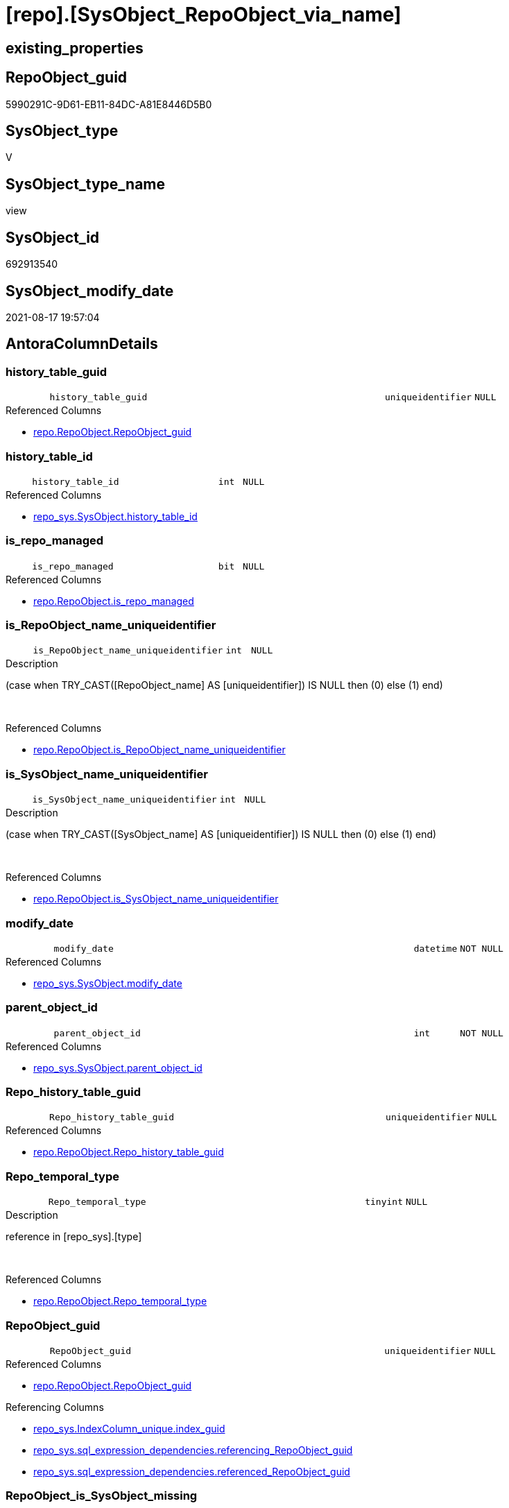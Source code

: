 = [repo].[SysObject_RepoObject_via_name]

== existing_properties

// tag::existing_properties[]
:ExistsProperty--antorareferencedlist:
:ExistsProperty--antorareferencinglist:
:ExistsProperty--is_repo_managed:
:ExistsProperty--is_ssas:
:ExistsProperty--referencedobjectlist:
:ExistsProperty--sql_modules_definition:
:ExistsProperty--FK:
:ExistsProperty--AntoraIndexList:
:ExistsProperty--Columns:
// end::existing_properties[]

== RepoObject_guid

// tag::RepoObject_guid[]
5990291C-9D61-EB11-84DC-A81E8446D5B0
// end::RepoObject_guid[]

== SysObject_type

// tag::SysObject_type[]
V 
// end::SysObject_type[]

== SysObject_type_name

// tag::SysObject_type_name[]
view
// end::SysObject_type_name[]

== SysObject_id

// tag::SysObject_id[]
692913540
// end::SysObject_id[]

== SysObject_modify_date

// tag::SysObject_modify_date[]
2021-08-17 19:57:04
// end::SysObject_modify_date[]

== AntoraColumnDetails

// tag::AntoraColumnDetails[]
[#column-history_table_guid]
=== history_table_guid

[cols="d,8m,m,m,m,d"]
|===
|
|history_table_guid
|uniqueidentifier
|NULL
|
|
|===

.Referenced Columns
--
* xref:repo.RepoObject.adoc#column-RepoObject_guid[+repo.RepoObject.RepoObject_guid+]
--


[#column-history_table_id]
=== history_table_id

[cols="d,8m,m,m,m,d"]
|===
|
|history_table_id
|int
|NULL
|
|
|===

.Referenced Columns
--
* xref:repo_sys.SysObject.adoc#column-history_table_id[+repo_sys.SysObject.history_table_id+]
--


[#column-is_repo_managed]
=== is_repo_managed

[cols="d,8m,m,m,m,d"]
|===
|
|is_repo_managed
|bit
|NULL
|
|
|===

.Referenced Columns
--
* xref:repo.RepoObject.adoc#column-is_repo_managed[+repo.RepoObject.is_repo_managed+]
--


[#column-is_RepoObject_name_uniqueidentifier]
=== is_RepoObject_name_uniqueidentifier

[cols="d,8m,m,m,m,d"]
|===
|
|is_RepoObject_name_uniqueidentifier
|int
|NULL
|
|
|===

.Description
--
(case when TRY_CAST([RepoObject_name] AS [uniqueidentifier]) IS NULL then (0) else (1) end)
--
{empty} +

.Referenced Columns
--
* xref:repo.RepoObject.adoc#column-is_RepoObject_name_uniqueidentifier[+repo.RepoObject.is_RepoObject_name_uniqueidentifier+]
--


[#column-is_SysObject_name_uniqueidentifier]
=== is_SysObject_name_uniqueidentifier

[cols="d,8m,m,m,m,d"]
|===
|
|is_SysObject_name_uniqueidentifier
|int
|NULL
|
|
|===

.Description
--
(case when TRY_CAST([SysObject_name] AS [uniqueidentifier]) IS NULL then (0) else (1) end)
--
{empty} +

.Referenced Columns
--
* xref:repo.RepoObject.adoc#column-is_SysObject_name_uniqueidentifier[+repo.RepoObject.is_SysObject_name_uniqueidentifier+]
--


[#column-modify_date]
=== modify_date

[cols="d,8m,m,m,m,d"]
|===
|
|modify_date
|datetime
|NOT NULL
|
|
|===

.Referenced Columns
--
* xref:repo_sys.SysObject.adoc#column-modify_date[+repo_sys.SysObject.modify_date+]
--


[#column-parent_object_id]
=== parent_object_id

[cols="d,8m,m,m,m,d"]
|===
|
|parent_object_id
|int
|NOT NULL
|
|
|===

.Referenced Columns
--
* xref:repo_sys.SysObject.adoc#column-parent_object_id[+repo_sys.SysObject.parent_object_id+]
--


[#column-Repo_history_table_guid]
=== Repo_history_table_guid

[cols="d,8m,m,m,m,d"]
|===
|
|Repo_history_table_guid
|uniqueidentifier
|NULL
|
|
|===

.Referenced Columns
--
* xref:repo.RepoObject.adoc#column-Repo_history_table_guid[+repo.RepoObject.Repo_history_table_guid+]
--


[#column-Repo_temporal_type]
=== Repo_temporal_type

[cols="d,8m,m,m,m,d"]
|===
|
|Repo_temporal_type
|tinyint
|NULL
|
|
|===

.Description
--
reference in [repo_sys].[type]
--
{empty} +

.Referenced Columns
--
* xref:repo.RepoObject.adoc#column-Repo_temporal_type[+repo.RepoObject.Repo_temporal_type+]
--


[#column-RepoObject_guid]
=== RepoObject_guid

[cols="d,8m,m,m,m,d"]
|===
|
|RepoObject_guid
|uniqueidentifier
|NULL
|
|
|===

.Referenced Columns
--
* xref:repo.RepoObject.adoc#column-RepoObject_guid[+repo.RepoObject.RepoObject_guid+]
--

.Referencing Columns
--
* xref:repo_sys.IndexColumn_unique.adoc#column-index_guid[+repo_sys.IndexColumn_unique.index_guid+]
* xref:repo_sys.sql_expression_dependencies.adoc#column-referencing_RepoObject_guid[+repo_sys.sql_expression_dependencies.referencing_RepoObject_guid+]
* xref:repo_sys.sql_expression_dependencies.adoc#column-referenced_RepoObject_guid[+repo_sys.sql_expression_dependencies.referenced_RepoObject_guid+]
--


[#column-RepoObject_is_SysObject_missing]
=== RepoObject_is_SysObject_missing

[cols="d,8m,m,m,m,d"]
|===
|
|RepoObject_is_SysObject_missing
|bit
|NULL
|
|
|===

.Referenced Columns
--
* xref:repo.RepoObject.adoc#column-is_SysObject_missing[+repo.RepoObject.is_SysObject_missing+]
--


[#column-RepoObject_name]
=== RepoObject_name

[cols="d,8m,m,m,m,d"]
|===
|
|RepoObject_name
|nvarchar(128)
|NULL
|
|
|===

.Referenced Columns
--
* xref:repo.RepoObject.adoc#column-RepoObject_name[+repo.RepoObject.RepoObject_name+]
--


[#column-RepoObject_schema_name]
=== RepoObject_schema_name

[cols="d,8m,m,m,m,d"]
|===
|
|RepoObject_schema_name
|nvarchar(128)
|NULL
|
|
|===

.Referenced Columns
--
* xref:repo.RepoObject.adoc#column-RepoObject_schema_name[+repo.RepoObject.RepoObject_schema_name+]
--


[#column-RepoObject_SysObject_id]
=== RepoObject_SysObject_id

[cols="d,8m,m,m,m,d"]
|===
|
|RepoObject_SysObject_id
|int
|NULL
|
|
|===

.Referenced Columns
--
* xref:repo.RepoObject.adoc#column-SysObject_id[+repo.RepoObject.SysObject_id+]
--


[#column-RepoObject_SysObject_modify_date]
=== RepoObject_SysObject_modify_date

[cols="d,8m,m,m,m,d"]
|===
|
|RepoObject_SysObject_modify_date
|datetime
|NULL
|
|
|===

.Referenced Columns
--
* xref:repo.RepoObject.adoc#column-SysObject_modify_date[+repo.RepoObject.SysObject_modify_date+]
--


[#column-RepoObject_SysObject_name]
=== RepoObject_SysObject_name

[cols="d,8m,m,m,m,d"]
|===
|
|RepoObject_SysObject_name
|nvarchar(128)
|NULL
|
|
|===

.Referenced Columns
--
* xref:repo.RepoObject.adoc#column-SysObject_name[+repo.RepoObject.SysObject_name+]
--


[#column-RepoObject_SysObject_parent_object_id]
=== RepoObject_SysObject_parent_object_id

[cols="d,8m,m,m,m,d"]
|===
|
|RepoObject_SysObject_parent_object_id
|int
|NULL
|
|
|===

.Referenced Columns
--
* xref:repo.RepoObject.adoc#column-SysObject_parent_object_id[+repo.RepoObject.SysObject_parent_object_id+]
--


[#column-RepoObject_SysObject_schema_name]
=== RepoObject_SysObject_schema_name

[cols="d,8m,m,m,m,d"]
|===
|
|RepoObject_SysObject_schema_name
|nvarchar(128)
|NULL
|
|
|===

.Referenced Columns
--
* xref:repo.RepoObject.adoc#column-SysObject_schema_name[+repo.RepoObject.SysObject_schema_name+]
--


[#column-RepoObject_SysObject_type]
=== RepoObject_SysObject_type

[cols="d,8m,m,m,m,d"]
|===
|
|RepoObject_SysObject_type
|char(2)
|NULL
|
|
|===

.Description
--
reference in [repo_sys].[type]
--
{empty} +

.Referenced Columns
--
* xref:repo.RepoObject.adoc#column-SysObject_type[+repo.RepoObject.SysObject_type+]
--


[#column-RepoObject_type]
=== RepoObject_type

[cols="d,8m,m,m,m,d"]
|===
|
|RepoObject_type
|char(2)
|NULL
|
|
|===

.Description
--
reference in [repo_sys].[type]
--
{empty} +

.Referenced Columns
--
* xref:repo.RepoObject.adoc#column-RepoObject_type[+repo.RepoObject.RepoObject_type+]
--


[#column-SysObject_id]
=== SysObject_id

[cols="d,8m,m,m,m,d"]
|===
|
|SysObject_id
|int
|NOT NULL
|
|
|===

.Referenced Columns
--
* xref:repo_sys.SysObject.adoc#column-SysObject_id[+repo_sys.SysObject.SysObject_id+]
--


[#column-SysObject_name]
=== SysObject_name

[cols="d,8m,m,m,m,d"]
|===
|
|SysObject_name
|sysname
|NOT NULL
|
|
|===

.Referenced Columns
--
* xref:repo_sys.SysObject.adoc#column-SysObject_name[+repo_sys.SysObject.SysObject_name+]
--


[#column-SysObject_RepoObject_guid]
=== SysObject_RepoObject_guid

[cols="d,8m,m,m,m,d"]
|===
|
|SysObject_RepoObject_guid
|uniqueidentifier
|NULL
|
|
|===

.Referenced Columns
--
* xref:repo_sys.SysObject.adoc#column-SysObject_RepoObject_guid[+repo_sys.SysObject.SysObject_RepoObject_guid+]
--


[#column-SysObject_schema_name]
=== SysObject_schema_name

[cols="d,8m,m,m,m,d"]
|===
|
|SysObject_schema_name
|sysname
|NULL
|
|
|===

.Referenced Columns
--
* xref:repo_sys.SysObject.adoc#column-SysObject_schema_name[+repo_sys.SysObject.SysObject_schema_name+]
--


[#column-SysObject_type]
=== SysObject_type

[cols="d,8m,m,m,m,d"]
|===
|
|SysObject_type
|char(2)
|NULL
|
|
|===

.Description
--
reference in [repo_sys].[type]
--
{empty} +

.Referenced Columns
--
* xref:repo_sys.SysObject.adoc#column-type[+repo_sys.SysObject.type+]
--

.Referencing Columns
--
* xref:repo_sys.sql_expression_dependencies.adoc#column-referencing_type[+repo_sys.sql_expression_dependencies.referencing_type+]
* xref:repo_sys.sql_expression_dependencies.adoc#column-referenced_type[+repo_sys.sql_expression_dependencies.referenced_type+]
--


[#column-SysObject_type_desc]
=== SysObject_type_desc

[cols="d,8m,m,m,m,d"]
|===
|
|SysObject_type_desc
|nvarchar(60)
|NULL
|
|
|===

.Referenced Columns
--
* xref:repo_sys.SysObject.adoc#column-type_desc[+repo_sys.SysObject.type_desc+]
--

.Referencing Columns
--
* xref:repo_sys.sql_expression_dependencies.adoc#column-referencing_type_desciption[+repo_sys.sql_expression_dependencies.referencing_type_desciption+]
* xref:repo_sys.sql_expression_dependencies.adoc#column-referenced_type_desciption[+repo_sys.sql_expression_dependencies.referenced_type_desciption+]
--


[#column-temporal_type]
=== temporal_type

[cols="d,8m,m,m,m,d"]
|===
|
|temporal_type
|tinyint
|NULL
|
|
|===

.Referenced Columns
--
* xref:repo_sys.SysObject.adoc#column-temporal_type[+repo_sys.SysObject.temporal_type+]
--


// end::AntoraColumnDetails[]

== AntoraMeasureDetails

// tag::AntoraMeasureDetails[]

// end::AntoraMeasureDetails[]

== AntoraPkColumnTableRows

// tag::AntoraPkColumnTableRows[]



























// end::AntoraPkColumnTableRows[]

== AntoraNonPkColumnTableRows

// tag::AntoraNonPkColumnTableRows[]
|
|<<column-history_table_guid>>
|uniqueidentifier
|NULL
|
|

|
|<<column-history_table_id>>
|int
|NULL
|
|

|
|<<column-is_repo_managed>>
|bit
|NULL
|
|

|
|<<column-is_RepoObject_name_uniqueidentifier>>
|int
|NULL
|
|

|
|<<column-is_SysObject_name_uniqueidentifier>>
|int
|NULL
|
|

|
|<<column-modify_date>>
|datetime
|NOT NULL
|
|

|
|<<column-parent_object_id>>
|int
|NOT NULL
|
|

|
|<<column-Repo_history_table_guid>>
|uniqueidentifier
|NULL
|
|

|
|<<column-Repo_temporal_type>>
|tinyint
|NULL
|
|

|
|<<column-RepoObject_guid>>
|uniqueidentifier
|NULL
|
|

|
|<<column-RepoObject_is_SysObject_missing>>
|bit
|NULL
|
|

|
|<<column-RepoObject_name>>
|nvarchar(128)
|NULL
|
|

|
|<<column-RepoObject_schema_name>>
|nvarchar(128)
|NULL
|
|

|
|<<column-RepoObject_SysObject_id>>
|int
|NULL
|
|

|
|<<column-RepoObject_SysObject_modify_date>>
|datetime
|NULL
|
|

|
|<<column-RepoObject_SysObject_name>>
|nvarchar(128)
|NULL
|
|

|
|<<column-RepoObject_SysObject_parent_object_id>>
|int
|NULL
|
|

|
|<<column-RepoObject_SysObject_schema_name>>
|nvarchar(128)
|NULL
|
|

|
|<<column-RepoObject_SysObject_type>>
|char(2)
|NULL
|
|

|
|<<column-RepoObject_type>>
|char(2)
|NULL
|
|

|
|<<column-SysObject_id>>
|int
|NOT NULL
|
|

|
|<<column-SysObject_name>>
|sysname
|NOT NULL
|
|

|
|<<column-SysObject_RepoObject_guid>>
|uniqueidentifier
|NULL
|
|

|
|<<column-SysObject_schema_name>>
|sysname
|NULL
|
|

|
|<<column-SysObject_type>>
|char(2)
|NULL
|
|

|
|<<column-SysObject_type_desc>>
|nvarchar(60)
|NULL
|
|

|
|<<column-temporal_type>>
|tinyint
|NULL
|
|

// end::AntoraNonPkColumnTableRows[]

== AntoraIndexList

// tag::AntoraIndexList[]

[#index-idx_SysObject_RepoObject_via_name_1]
=== idx_SysObject_RepoObject_via_name++__++1

* IndexSemanticGroup: xref:other/IndexSemanticGroup.adoc#_no_group[no_group]
+
--
* <<column-history_table_guid>>; uniqueidentifier
--
* PK, Unique, Real: 0, 0, 0


[#index-idx_SysObject_RepoObject_via_name_2]
=== idx_SysObject_RepoObject_via_name++__++2

* IndexSemanticGroup: xref:other/IndexSemanticGroup.adoc#_no_group[no_group]
+
--
* <<column-RepoObject_SysObject_schema_name>>; nvarchar(128)
* <<column-RepoObject_SysObject_name>>; nvarchar(128)
--
* PK, Unique, Real: 0, 0, 0


[#index-idx_SysObject_RepoObject_via_name_3]
=== idx_SysObject_RepoObject_via_name++__++3

* IndexSemanticGroup: xref:other/IndexSemanticGroup.adoc#_no_group[no_group]
+
--
* <<column-RepoObject_schema_name>>; nvarchar(128)
* <<column-RepoObject_name>>; nvarchar(128)
--
* PK, Unique, Real: 0, 0, 0

// end::AntoraIndexList[]

== AntoraParameterList

// tag::AntoraParameterList[]

// end::AntoraParameterList[]

== Other tags

source: property.RepoObjectProperty_cross As rop_cross


=== AdocUspSteps

// tag::adocuspsteps[]

// end::adocuspsteps[]


=== AntoraReferencedList

// tag::antorareferencedlist[]
* xref:repo.RepoObject.adoc[]
* xref:repo_sys.SysObject.adoc[]
// end::antorareferencedlist[]


=== AntoraReferencingList

// tag::antorareferencinglist[]
* xref:repo.usp_sync_guid_RepoObject.adoc[]
* xref:repo_sys.IndexColumn_unique.adoc[]
* xref:repo_sys.sql_expression_dependencies.adoc[]
// end::antorareferencinglist[]


=== Description

// tag::description[]

// end::description[]


=== exampleUsage

// tag::exampleusage[]

// end::exampleusage[]


=== exampleUsage_2

// tag::exampleusage_2[]

// end::exampleusage_2[]


=== exampleUsage_3

// tag::exampleusage_3[]

// end::exampleusage_3[]


=== exampleUsage_4

// tag::exampleusage_4[]

// end::exampleusage_4[]


=== exampleUsage_5

// tag::exampleusage_5[]

// end::exampleusage_5[]


=== exampleWrong_Usage

// tag::examplewrong_usage[]

// end::examplewrong_usage[]


=== has_execution_plan_issue

// tag::has_execution_plan_issue[]

// end::has_execution_plan_issue[]


=== has_get_referenced_issue

// tag::has_get_referenced_issue[]

// end::has_get_referenced_issue[]


=== has_history

// tag::has_history[]

// end::has_history[]


=== has_history_columns

// tag::has_history_columns[]

// end::has_history_columns[]


=== InheritanceType

// tag::inheritancetype[]

// end::inheritancetype[]


=== is_persistence

// tag::is_persistence[]

// end::is_persistence[]


=== is_persistence_check_duplicate_per_pk

// tag::is_persistence_check_duplicate_per_pk[]

// end::is_persistence_check_duplicate_per_pk[]


=== is_persistence_check_for_empty_source

// tag::is_persistence_check_for_empty_source[]

// end::is_persistence_check_for_empty_source[]


=== is_persistence_delete_changed

// tag::is_persistence_delete_changed[]

// end::is_persistence_delete_changed[]


=== is_persistence_delete_missing

// tag::is_persistence_delete_missing[]

// end::is_persistence_delete_missing[]


=== is_persistence_insert

// tag::is_persistence_insert[]

// end::is_persistence_insert[]


=== is_persistence_truncate

// tag::is_persistence_truncate[]

// end::is_persistence_truncate[]


=== is_persistence_update_changed

// tag::is_persistence_update_changed[]

// end::is_persistence_update_changed[]


=== is_repo_managed

// tag::is_repo_managed[]
0
// end::is_repo_managed[]


=== is_ssas

// tag::is_ssas[]
0
// end::is_ssas[]


=== microsoft_database_tools_support

// tag::microsoft_database_tools_support[]

// end::microsoft_database_tools_support[]


=== MS_Description

// tag::ms_description[]

// end::ms_description[]


=== persistence_source_RepoObject_fullname

// tag::persistence_source_repoobject_fullname[]

// end::persistence_source_repoobject_fullname[]


=== persistence_source_RepoObject_fullname2

// tag::persistence_source_repoobject_fullname2[]

// end::persistence_source_repoobject_fullname2[]


=== persistence_source_RepoObject_guid

// tag::persistence_source_repoobject_guid[]

// end::persistence_source_repoobject_guid[]


=== persistence_source_RepoObject_xref

// tag::persistence_source_repoobject_xref[]

// end::persistence_source_repoobject_xref[]


=== pk_index_guid

// tag::pk_index_guid[]

// end::pk_index_guid[]


=== pk_IndexPatternColumnDatatype

// tag::pk_indexpatterncolumndatatype[]

// end::pk_indexpatterncolumndatatype[]


=== pk_IndexPatternColumnName

// tag::pk_indexpatterncolumnname[]

// end::pk_indexpatterncolumnname[]


=== pk_IndexSemanticGroup

// tag::pk_indexsemanticgroup[]

// end::pk_indexsemanticgroup[]


=== ReferencedObjectList

// tag::referencedobjectlist[]
* [repo].[RepoObject]
* [repo_sys].[SysObject]
// end::referencedobjectlist[]


=== usp_persistence_RepoObject_guid

// tag::usp_persistence_repoobject_guid[]

// end::usp_persistence_repoobject_guid[]


=== UspExamples

// tag::uspexamples[]

// end::uspexamples[]


=== UspParameters

// tag::uspparameters[]

// end::uspparameters[]

== Boolean Attributes

source: property.RepoObjectProperty WHERE property_int = 1

// tag::boolean_attributes[]

// end::boolean_attributes[]

== sql_modules_definition

// tag::sql_modules_definition[]
[%collapsible]
=======
[source,sql]
----


CREATE View repo.SysObject_RepoObject_via_name
As
--
Select
    so.SysObject_id
  , ro.is_repo_managed
  , so.SysObject_schema_name
  , so.SysObject_name
  , SysObject_type                        = so.type
  , SysObject_type_desc                   = so.type_desc
  , modify_date                           = so.modify_date
  , parent_object_id                      = so.parent_object_id
  , SysObject_RepoObject_guid             = so.SysObject_RepoObject_guid
  , history_table_guid                    = ro_hist.RepoObject_guid
  , so.history_table_id
  , so.temporal_type
  --, [so].[max_column_id_used] AS         [SysObject_max_column_id_used]
  , ro.Repo_history_table_guid
  , ro.Repo_temporal_type
  , RepoObject_guid                       = ro.RepoObject_guid
  , ro.RepoObject_schema_name
  , ro.RepoObject_name
  , ro.RepoObject_type
  , RepoObject_SysObject_id               = ro.SysObject_id
  , RepoObject_SysObject_schema_name      = ro.SysObject_schema_name
  , RepoObject_SysObject_name             = ro.SysObject_name
  , RepoObject_SysObject_type             = ro.SysObject_type
  , RepoObject_SysObject_modify_date      = ro.SysObject_modify_date
  , RepoObject_SysObject_parent_object_id = ro.SysObject_parent_object_id
  , RepoObject_is_SysObject_missing       = ro.is_SysObject_missing
  , ro.is_RepoObject_name_uniqueidentifier
  , ro.is_SysObject_name_uniqueidentifier
--, [ro].SysObject_parent_object_id AS          [RepoObject_parent_SysObject_id]
--, [ro].[SysObject_temporal_type] AS      [RepoObject_SysObject_temporal_type]
--, [ro].[SysObject_history_table_id] AS   [RepoObject_SysObject_history_table_id]
--, [ro].[SysObject_max_column_id_used] AS [RepoObject_SysObject_max_column_id_used]
From
    repo_sys.SysObject  As so
    Left Outer Join
        repo.RepoObject As ro
            On
            so.SysObject_schema_name = ro.SysObject_schema_name
            And so.SysObject_name    = ro.SysObject_name

    Left Outer Join
        repo.RepoObject As ro_hist
            On
            so.history_table_id      = ro_hist.SysObject_id

----
=======
// end::sql_modules_definition[]


